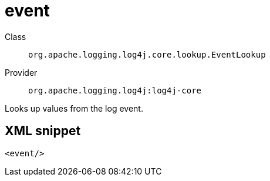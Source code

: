 ////
Licensed to the Apache Software Foundation (ASF) under one or more
contributor license agreements. See the NOTICE file distributed with
this work for additional information regarding copyright ownership.
The ASF licenses this file to You under the Apache License, Version 2.0
(the "License"); you may not use this file except in compliance with
the License. You may obtain a copy of the License at

    https://www.apache.org/licenses/LICENSE-2.0

Unless required by applicable law or agreed to in writing, software
distributed under the License is distributed on an "AS IS" BASIS,
WITHOUT WARRANTIES OR CONDITIONS OF ANY KIND, either express or implied.
See the License for the specific language governing permissions and
limitations under the License.
////

[#org_apache_logging_log4j_core_lookup_EventLookup]
= event

Class:: `org.apache.logging.log4j.core.lookup.EventLookup`
Provider:: `org.apache.logging.log4j:log4j-core`


Looks up values from the log event.

[#org_apache_logging_log4j_core_lookup_EventLookup-XML-snippet]
== XML snippet
[source, xml]
----
<event/>
----
